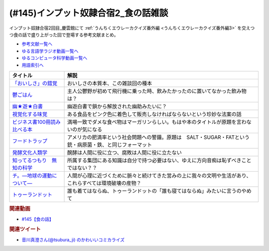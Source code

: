 .. _雑談145参考文献:

.. :ref:`参考文献:インプット奴隷合宿2_食の話雑談 <雑談145参考文献>`

(#145)インプット奴隷合宿2_食の話雑談
===============================================
インプット奴隷合宿2回目_慶雲館にて :ref:`うんちくエウレーカクイズ番外編 <うんちくエウレーカクイズ番外編3>` を交えつつ食の話で盛り上がった回で登場する参考文献まとめ。 


* `参考文献一覧へ </reference/>`_ 
* `ゆる言語学ラジオ動画一覧へ </videos/yurugengo_radio_list.html>`_ 
* `ゆるコンピュータ科学動画一覧へ </videos/yurucomputer_radio_list.html>`_ 
* `用語索引へ </genindex.html>`_ 

.. raw:: html

  <!--「おいしさ」の錯覚--><a href="https://www.amazon.co.jp/%E3%80%8C%E3%81%8A%E3%81%84%E3%81%97%E3%81%95%E3%80%8D%E3%81%AE%E9%8C%AF%E8%A6%9A-%E6%9C%80%E6%96%B0%E7%A7%91%E5%AD%A6%E3%81%A7%E3%82%8F%E3%81%8B%E3%81%A3%E3%81%9F%E3%80%81%E7%BE%8E%E5%91%B3%E3%81%AE%E7%9C%9F%E5%AE%9F-%E8%A7%92%E5%B7%9D%E6%9B%B8%E5%BA%97%E5%8D%98%E8%A1%8C%E6%9C%AC-%E3%83%81%E3%83%A3%E3%83%BC%E3%83%AB%E3%82%BA%E3%83%BB%E3%82%B9%E3%83%9A%E3%83%B3%E3%82%B9-ebook/dp/B079Z32F3P?__mk_ja_JP=%E3%82%AB%E3%82%BF%E3%82%AB%E3%83%8A&crid=19OKY7QTD5DTN&keywords=%E3%80%8C%E3%81%8A%E3%81%84%E3%81%97%E3%81%95%E3%80%8D%E3%81%AE%E9%8C%AF%E8%A6%9A&qid=1658545128&sprefix=%E3%81%8A%E3%81%84%E3%81%97%E3%81%95+%E3%81%AE%E9%8C%AF%E8%A6%9A%2Caps%2C450&sr=8-1&linkCode=li1&tag=takaoutputblo-22&linkId=bb0aed6258f82c0665dc4f1c73734c00&language=ja_JP&ref_=as_li_ss_il" target="_blank"><img border="0" src="//ws-fe.amazon-adsystem.com/widgets/q?_encoding=UTF8&ASIN=B079Z32F3P&Format=_SL110_&ID=AsinImage&MarketPlace=JP&ServiceVersion=20070822&WS=1&tag=takaoutputblo-22&language=ja_JP" ></a><img src="https://ir-jp.amazon-adsystem.com/e/ir?t=takaoutputblo-22&language=ja_JP&l=li1&o=9&a=B079Z32F3P" width="1" height="1" border="0" alt="" style="border:none !important; margin:0px !important;" />
  <!--鬱ごはん--><a href="https://www.amazon.co.jp/%E9%AC%B1%E3%81%94%E3%81%AF%E3%82%93-1-%E3%83%A4%E3%83%B3%E3%82%B0%E3%83%81%E3%83%A3%E3%83%B3%E3%83%94%E3%82%AA%E3%83%B3%E7%83%88%E3%82%B3%E3%83%9F%E3%83%83%E3%82%AF%E3%82%B9-%E6%96%BD%E5%B7%9D%E3%83%A6%E3%82%A6%E3%82%AD-ebook/dp/B00I59EW02?__mk_ja_JP=%E3%82%AB%E3%82%BF%E3%82%AB%E3%83%8A&crid=2H3X7CPTU4YOD&keywords=%E9%AC%B1%E3%81%94%E3%81%AF%E3%82%93&qid=1658545158&sprefix=%E9%AC%B1%E3%81%94%E3%81%AF%E3%82%93%2Caps%2C145&sr=8-4&linkCode=li1&tag=takaoutputblo-22&linkId=86d9b6a7efebc40e1fbeec908eaae989&language=ja_JP&ref_=as_li_ss_il" target="_blank"><img border="0" src="//ws-fe.amazon-adsystem.com/widgets/q?_encoding=UTF8&ASIN=B00I59EW02&Format=_SL110_&ID=AsinImage&MarketPlace=JP&ServiceVersion=20070822&WS=1&tag=takaoutputblo-22&language=ja_JP" ></a><img src="https://ir-jp.amazon-adsystem.com/e/ir?t=takaoutputblo-22&language=ja_JP&l=li1&o=9&a=B00I59EW02" width="1" height="1" border="0" alt="" style="border:none !important; margin:0px !important;" />
  <!--幽★遊★白書--><a href="https://www.amazon.co.jp/%E5%B9%BD%E2%98%85%E9%81%8A%E2%98%85%E7%99%BD%E6%9B%B8-1-%E3%82%B8%E3%83%A3%E3%83%B3%E3%83%97%E3%82%B3%E3%83%9F%E3%83%83%E3%82%AF%E3%82%B9DIGITAL-%E5%86%A8%E6%A8%AB%E7%BE%A9%E5%8D%9A-ebook/dp/B00KCC0YKC?__mk_ja_JP=%E3%82%AB%E3%82%BF%E3%82%AB%E3%83%8A&crid=1NRN31NBLWQGN&keywords=%E5%B9%BD%E9%81%8A%E7%99%BD%E6%9B%B8&qid=1658545337&sprefix=%2Caps%2C154&sr=8-2&linkCode=li1&tag=takaoutputblo-22&linkId=c925d77c99521188d8d3c2023d143492&language=ja_JP&ref_=as_li_ss_il" target="_blank"><img border="0" src="//ws-fe.amazon-adsystem.com/widgets/q?_encoding=UTF8&ASIN=B00KCC0YKC&Format=_SL110_&ID=AsinImage&MarketPlace=JP&ServiceVersion=20070822&WS=1&tag=takaoutputblo-22&language=ja_JP" ></a><img src="https://ir-jp.amazon-adsystem.com/e/ir?t=takaoutputblo-22&language=ja_JP&l=li1&o=9&a=B00KCC0YKC" width="1" height="1" border="0" alt="" style="border:none !important; margin:0px !important;" />
  <!--視覚化する味覚--><a href="https://www.amazon.co.jp/%E8%A6%96%E8%A6%9A%E5%8C%96%E3%81%99%E3%82%8B%E5%91%B3%E8%A6%9A-%E9%A3%9F%E3%82%92%E5%BD%A9%E3%82%8B%E8%B3%87%E6%9C%AC%E4%B8%BB%E7%BE%A9-%E5%B2%A9%E6%B3%A2%E6%96%B0%E6%9B%B8-%E4%B9%85%E9%87%8E-%E6%84%9B-ebook/dp/B09V4TZYD6?__mk_ja_JP=%E3%82%AB%E3%82%BF%E3%82%AB%E3%83%8A&crid=2CB2NX5NGVZ34&keywords=%E8%A6%96%E8%A6%9A%E5%8C%96%E3%81%99%E3%82%8B%E5%91%B3%E8%A6%9A&qid=1658545638&sprefix=%E8%A6%96%E8%A6%9A%E5%8C%96%E3%81%99%E3%82%8B%E5%91%B3%E8%A6%9A%2Caps%2C153&sr=8-1&linkCode=li1&tag=takaoutputblo-22&linkId=5441da0c2c1f55305d5413fdd44039bc&language=ja_JP&ref_=as_li_ss_il" target="_blank"><img border="0" src="//ws-fe.amazon-adsystem.com/widgets/q?_encoding=UTF8&ASIN=B09V4TZYD6&Format=_SL110_&ID=AsinImage&MarketPlace=JP&ServiceVersion=20070822&WS=1&tag=takaoutputblo-22&language=ja_JP" ></a><img src="https://ir-jp.amazon-adsystem.com/e/ir?t=takaoutputblo-22&language=ja_JP&l=li1&o=9&a=B09V4TZYD6" width="1" height="1" border="0" alt="" style="border:none !important; margin:0px !important;" />
  <!--ビジネス書100冊読み比べる本--><a href="https://www.amazon.co.jp/%E3%83%93%E3%82%B8%E3%83%8D%E3%82%B9%E6%9B%B8%E3%83%99%E3%82%B9%E3%83%88%E3%82%BB%E3%83%A9%E3%83%BC%E3%82%92%EF%BC%91%EF%BC%90%EF%BC%90%E5%86%8A%E8%AA%AD%E3%82%93%E3%81%A7%E5%88%86%E3%81%8B%E3%81%A3%E3%81%9F%E6%88%90%E5%8A%9F%E3%81%AE%E9%BB%84%E9%87%91%E5%BE%8B-%E5%A0%80%E5%85%83%E8%A6%8B-ebook/dp/B09XVN2LDB?crid=3D418HGN50MRL&keywords=100%E5%86%8A%E8%AA%AD%E3%82%93%E3%81%A7%E5%88%86%E3%81%8B%E3%81%A3%E3%81%9F%E6%88%90%E5%8A%9F%E3%81%AE%E9%BB%84%E9%87%91%E5%BE%8B&qid=1658546624&sprefix=100%E5%86%8A%2Caps%2C211&sr=8-1&linkCode=li1&tag=takaoutputblo-22&linkId=df66d3c619ea01742aa8c3e16977685b&language=ja_JP&ref_=as_li_ss_il" target="_blank"><img border="0" src="//ws-fe.amazon-adsystem.com/widgets/q?_encoding=UTF8&ASIN=B09XVN2LDB&Format=_SL110_&ID=AsinImage&MarketPlace=JP&ServiceVersion=20070822&WS=1&tag=takaoutputblo-22&language=ja_JP" ></a><img src="https://ir-jp.amazon-adsystem.com/e/ir?t=takaoutputblo-22&language=ja_JP&l=li1&o=9&a=B09XVN2LDB" width="1" height="1" border="0" alt="" style="border:none !important; margin:0px !important;" />
  <!--フードトラップ--><a href="https://www.amazon.co.jp/%E3%83%95%E3%83%BC%E3%83%89%E3%83%88%E3%83%A9%E3%83%83%E3%83%97-%E9%A3%9F%E5%93%81%E3%81%AB%E4%BB%95%E6%8E%9B%E3%81%91%E3%82%89%E3%82%8C%E3%81%9F%E8%87%B3%E7%A6%8F%E3%81%AE%E7%BD%A0-%E3%83%9E%E3%82%A4%E3%82%B1%E3%83%AB-%E3%83%A2%E3%82%B9-ebook/dp/B00KLY3M9G?__mk_ja_JP=%E3%82%AB%E3%82%BF%E3%82%AB%E3%83%8A&crid=2S330YVPAU3DS&keywords=%E3%83%95%E3%83%BC%E3%83%89%E3%83%88%E3%83%A9%E3%83%83%E3%83%97&qid=1658840684&sprefix=%E3%83%95%E3%83%BC%E3%83%89%E3%83%88%E3%83%A9%E3%83%83%E3%83%97%2Caps%2C178&sr=8-1&linkCode=li1&tag=takaoutputblo-22&linkId=527125726e53887f36e9e8e9e1cc6c74&language=ja_JP&ref_=as_li_ss_il" target="_blank"><img border="0" src="//ws-fe.amazon-adsystem.com/widgets/q?_encoding=UTF8&ASIN=B00KLY3M9G&Format=_SL110_&ID=AsinImage&MarketPlace=JP&ServiceVersion=20070822&WS=1&tag=takaoutputblo-22&language=ja_JP" ></a><img src="https://ir-jp.amazon-adsystem.com/e/ir?t=takaoutputblo-22&language=ja_JP&l=li1&o=9&a=B00KLY3M9G" width="1" height="1" border="0" alt="" style="border:none !important; margin:0px !important;" />
  <!--発酵文化人類学--><a href="https://www.amazon.co.jp/%E7%99%BA%E9%85%B5%E6%96%87%E5%8C%96%E4%BA%BA%E9%A1%9E%E5%AD%A6-%E5%BE%AE%E7%94%9F%E7%89%A9%E3%81%8B%E3%82%89%E8%A6%8B%E3%81%9F%E7%A4%BE%E4%BC%9A%E3%81%AE%E3%82%AB%E3%82%BF%E3%83%81-%E8%A7%92%E5%B7%9D%E6%96%87%E5%BA%AB-%E5%B0%8F%E5%80%89-%E3%83%92%E3%83%A9%E3%82%AF-ebook/dp/B089GCV5T3?__mk_ja_JP=%E3%82%AB%E3%82%BF%E3%82%AB%E3%83%8A&crid=G2RTIAHD81DN&keywords=%E7%99%BA%E9%85%B5%E6%96%87%E5%8C%96%E4%BA%BA%E9%A1%9E%E5%AD%A6&qid=1658547777&sprefix=%E7%99%BA%E9%85%B5%E6%96%87%E5%8C%96%E4%BA%BA%E9%A1%9E%E5%AD%A6%2Caps%2C141&sr=8-1&linkCode=li1&tag=takaoutputblo-22&linkId=d241bc9cd24bad8be75d1ec97c174839&language=ja_JP&ref_=as_li_ss_il" target="_blank"><img border="0" src="//ws-fe.amazon-adsystem.com/widgets/q?_encoding=UTF8&ASIN=B089GCV5T3&Format=_SL110_&ID=AsinImage&MarketPlace=JP&ServiceVersion=20070822&WS=1&tag=takaoutputblo-22&language=ja_JP" ></a><img src="https://ir-jp.amazon-adsystem.com/e/ir?t=takaoutputblo-22&language=ja_JP&l=li1&o=9&a=B089GCV5T3" width="1" height="1" border="0" alt="" style="border:none !important; margin:0px !important;" />
  <!--知ってるつもり　無知の科学--><a href="https://www.amazon.co.jp/%E7%9F%A5%E3%81%A3%E3%81%A6%E3%82%8B%E3%81%A4%E3%82%82%E3%82%8A-%E7%84%A1%E7%9F%A5%E3%81%AE%E7%A7%91%E5%AD%A6-%E3%83%8F%E3%83%A4%E3%82%AB%E3%83%AF%E6%96%87%E5%BA%ABNF-%E3%82%B9%E3%83%86%E3%82%A3%E3%83%BC%E3%83%96%E3%83%B3-%E3%82%B9%E3%83%AD%E3%83%BC%E3%83%9E%E3%83%B3-ebook/dp/B09DRT8X8H?__mk_ja_JP=%E3%82%AB%E3%82%BF%E3%82%AB%E3%83%8A&crid=35EFCR2CE1IRK&keywords=%E7%84%A1%E7%9F%A5%E3%81%AE%E5%AD%A6&qid=1658547798&sprefix=%E7%84%A1%E7%9F%A5%E3%81%AE%E5%8C%96%E5%AD%A6%2Caps%2C181&sr=8-3&linkCode=li1&tag=takaoutputblo-22&linkId=2f3b5cc9597d671e0db9af40977cbd8f&language=ja_JP&ref_=as_li_ss_il" target="_blank"><img border="0" src="//ws-fe.amazon-adsystem.com/widgets/q?_encoding=UTF8&ASIN=B09DRT8X8H&Format=_SL110_&ID=AsinImage&MarketPlace=JP&ServiceVersion=20070822&WS=1&tag=takaoutputblo-22&language=ja_JP" ></a><img src="https://ir-jp.amazon-adsystem.com/e/ir?t=takaoutputblo-22&language=ja_JP&l=li1&o=9&a=B09DRT8X8H" width="1" height="1" border="0" alt="" style="border:none !important; margin:0px !important;" />
  <!--チ。―地球の運動について―--><a href="https://www.amazon.co.jp/%E3%83%81%E3%80%82%E2%80%95%E5%9C%B0%E7%90%83%E3%81%AE%E9%81%8B%E5%8B%95%E3%81%AB%E3%81%A4%E3%81%84%E3%81%A6%E2%80%95%EF%BC%88%EF%BC%91%EF%BC%89-%E3%83%93%E3%83%83%E3%82%B0%E3%82%B3%E3%83%9F%E3%83%83%E3%82%AF%E3%82%B9-%E9%AD%9A%E8%B1%8A-ebook/dp/B08P5GG18C?__mk_ja_JP=%E3%82%AB%E3%82%BF%E3%82%AB%E3%83%8A&crid=35E1GPULY8BJS&keywords=%E3%83%81%E3%80%82&qid=1658547991&sprefix=%E3%83%81+%2Caps%2C147&sr=8-2&linkCode=li1&tag=takaoutputblo-22&linkId=3339255eb0d454d77e635077a356997e&language=ja_JP&ref_=as_li_ss_il" target="_blank"><img border="0" src="//ws-fe.amazon-adsystem.com/widgets/q?_encoding=UTF8&ASIN=B08P5GG18C&Format=_SL110_&ID=AsinImage&MarketPlace=JP&ServiceVersion=20070822&WS=1&tag=takaoutputblo-22&language=ja_JP" ></a><img src="https://ir-jp.amazon-adsystem.com/e/ir?t=takaoutputblo-22&language=ja_JP&l=li1&o=9&a=B08P5GG18C" width="1" height="1" border="0" alt="" style="border:none !important; margin:0px !important;" />
  <!--トゥーランドット--><a href="https://ja.wikipedia.org/wiki/トゥーランドット" target="_blank"><img border="0" src="https://upload.wikimedia.org/wikipedia/commons/thumb/1/1f/Wikipedia-logo-v2-ja.svg/1200px-Wikipedia-logo-v2-ja.svg.png" width="100"></a>

+--------------------------------+-----------------------------------------------------------------------------------------------------------+
|            タイトル            |                                                   解説                                                    |
+================================+===========================================================================================================+
| `「おいしさ」の錯覚`_          | おいしさの本質本、この雑談回の種本                                                                        |
+--------------------------------+-----------------------------------------------------------------------------------------------------------+
| `鬱ごはん`_                    | 主人公鬱野が初めて飛行機に乗った時、飲みたかったのに置いてなかった飲み物は？                              |
+--------------------------------+-----------------------------------------------------------------------------------------------------------+
| `幽★遊★白書`_                  | 幽遊白書で鎖から解放された幽助みたいに？                                                                  |
+--------------------------------+-----------------------------------------------------------------------------------------------------------+
| `視覚化する味覚`_              | ある食品をピンク色に着色して販売しなければならないという珍妙な法案の話                                    |
+--------------------------------+-----------------------------------------------------------------------------------------------------------+
| `ビジネス書100冊読み比べる本`_ | 満場一致でダメな食べ物はマーガリンらしい。もはや本のタイトルが原題を言わないのが気になる                  |
+--------------------------------+-----------------------------------------------------------------------------------------------------------+
| `フードトラップ`_              | アメリカの肥満率という社会問題への警鐘。原題は　SALT・SUGAR・FATという 銃・病原菌・鉄、と同じフォーマット |
+--------------------------------+-----------------------------------------------------------------------------------------------------------+
| `発酵文化人類学`_              | 醗酵は人間に役に立つ、腐敗は人間に役に立たない                                                            |
+--------------------------------+-----------------------------------------------------------------------------------------------------------+
| `知ってるつもり　無知の科学`_  | 所属する集団にある知識は自分で持つ必要はない、ゆえに方向音痴は恥ずべきことではない？？                    |
+--------------------------------+-----------------------------------------------------------------------------------------------------------+
| `チ。―地球の運動について―`_    | 人間が心理に近づくために脈々と続けてきた営みの上に我々の文明や生活があり、これらすべては環境破壊の産物？  |
+--------------------------------+-----------------------------------------------------------------------------------------------------------+
| `トゥーランドット`_            | 誰も着てはならぬ、トゥーランドットの「誰も寝てはならぬ」みたいに言うのやめて                              |
+--------------------------------+-----------------------------------------------------------------------------------------------------------+
.. _トゥーランドット: https://ja.wikipedia.org/wiki/トゥーランドット
.. _チ。―地球の運動について―: https://amzn.to/3baANBK
.. _知ってるつもり　無知の科学: https://amzn.to/3S1D6ri
.. _フードトラップ: https://amzn.to/3PYAZCW
.. _発酵文化人類学: https://amzn.to/3zxeZJK
.. _ビジネス書100冊読み比べる本: https://amzn.to/3otF7Ph
.. _視覚化する味覚: https://amzn.to/3cB2Kmp
.. _幽★遊★白書: https://amzn.to/3BeWvz7
.. _鬱ごはん: https://amzn.to/3PD5nCO
.. _「おいしさ」の錯覚: https://amzn.to/3OzEBtR

.. rubric:: 関連動画
* `#145【食の話】`_

.. _#145【食の話】: https://www.youtube.com/watch?v=r8lqZO7hRtE

.. rubric:: 関連ツイート
* `音川真澄さん(@tsubura_ji) のかわいいコミカライズ <https://twitter.com/tsubura_ji/status/1552259543220256768>`_  

.. raw:: html

  <a href="https://twitter.com/tsubura_ji/status/1552259543220256768" target="_blank"><img border="0" src="https://pbs.twimg.com/media/FYq70tuagAEokQi?format=jpg&name=large" width="50%"></a>
